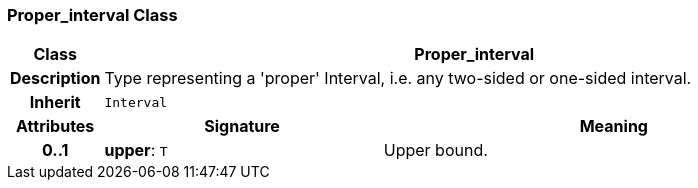 === Proper_interval Class

[cols="^1,3,5"]
|===
h|*Class*
2+^h|*Proper_interval*

h|*Description*
2+a|Type representing a 'proper' Interval, i.e. any two-sided or one-sided interval.

h|*Inherit*
2+|`Interval`

h|*Attributes*
^h|*Signature*
^h|*Meaning*

h|*0..1*
|*upper*: `T`
a|Upper bound.
|===
